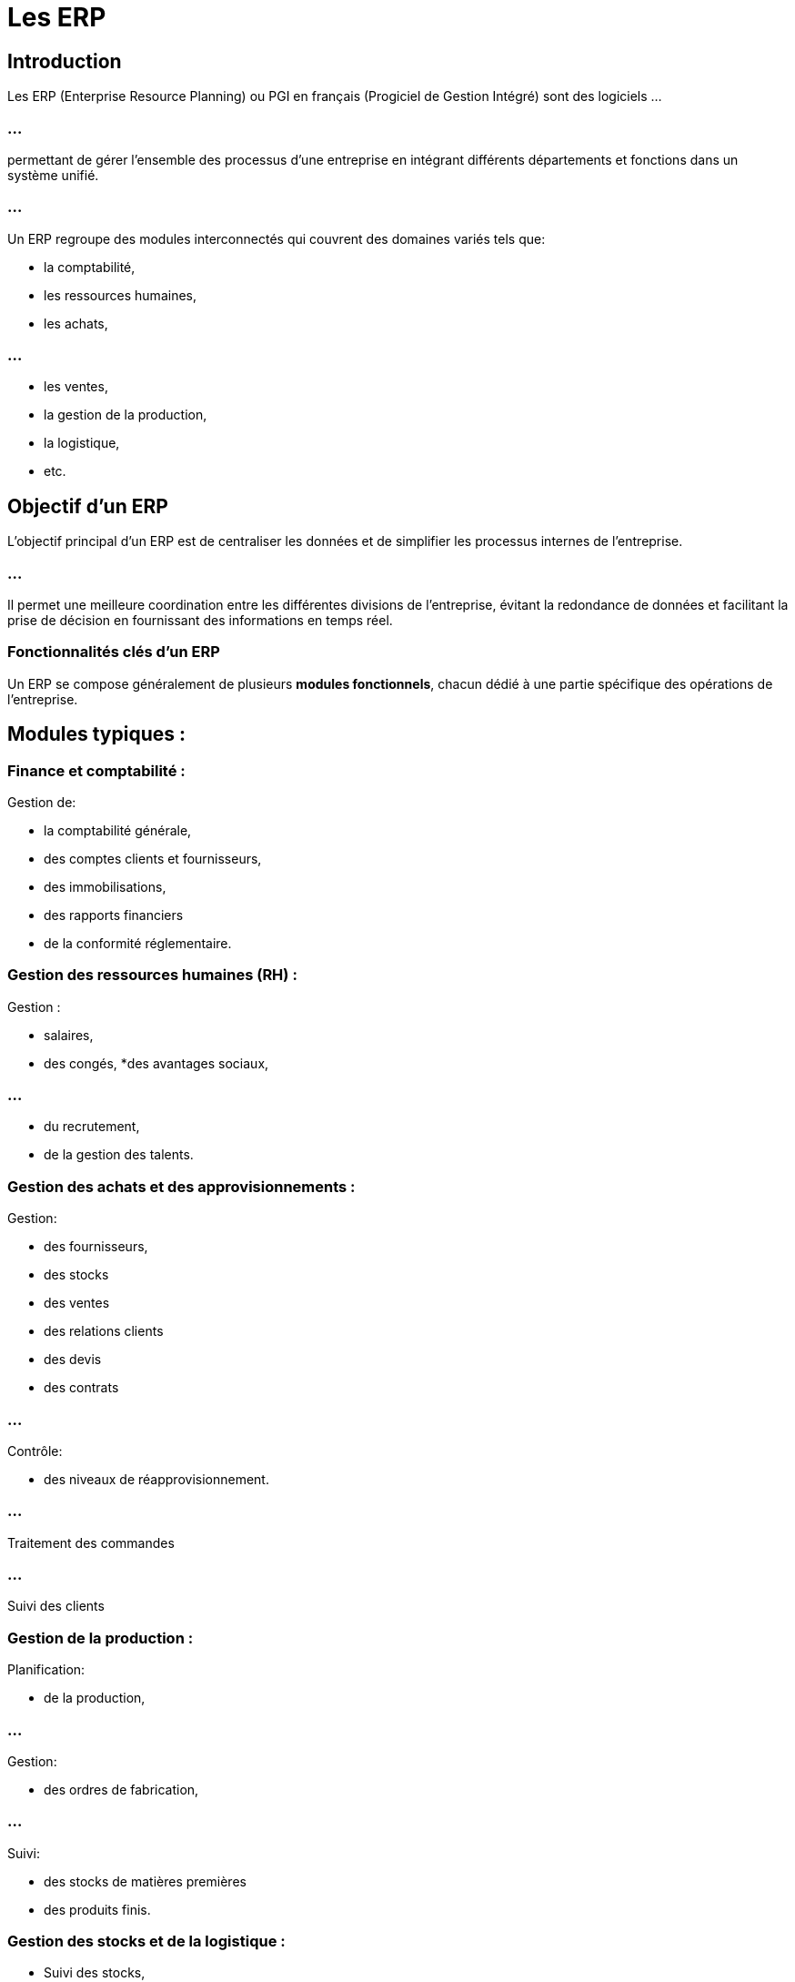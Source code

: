 = Les ERP
:revealjs_theme: beige
:source-highlighter: highlight.js
:icons: font

== Introduction

Les ERP (Enterprise Resource Planning) ou PGI en français (Progiciel de Gestion Intégré) sont des logiciels ...

=== ...

permettant de gérer l’ensemble des processus d’une entreprise en intégrant différents départements et fonctions dans un système unifié. 

=== ...

Un ERP regroupe des modules interconnectés qui couvrent des domaines variés tels que:
[%step]
* la comptabilité, 
* les ressources humaines, 
* les achats, 

=== ...

[%step]
* les ventes, 
* la gestion de la production, 
* la logistique,
* etc.


== Objectif d'un ERP

L'objectif principal d'un ERP est de centraliser les données et de simplifier les processus internes de l'entreprise. 

=== ...

Il permet une meilleure coordination entre les différentes divisions de l’entreprise, évitant la redondance de données et facilitant la prise de décision en fournissant des informations en temps réel.

=== Fonctionnalités clés d'un ERP

Un ERP se compose généralement de plusieurs **modules fonctionnels**, chacun dédié à une partie spécifique des opérations de l’entreprise. 

== Modules typiques :


=== Finance et comptabilité :

Gestion de:
[%step]
* la comptabilité générale, 
* des comptes clients et fournisseurs, 
* des immobilisations, 
* des rapports financiers
* de la conformité réglementaire.


=== Gestion des ressources humaines (RH) :

Gestion :
[%step]
* salaires, 
* des congés, 
*des avantages sociaux, 

=== ...

[%step]
* du recrutement, 
* de la gestion des talents.

=== Gestion des achats et des approvisionnements :

Gestion: 
[%step]
* des fournisseurs, 
* des stocks 
* des ventes 
* des relations clients 
* des devis
* des contrats


=== ...

Contrôle:
[%step]
* des niveaux de réapprovisionnement.

=== ...

Traitement des commandes

=== ...

Suivi des clients


=== Gestion de la production :

Planification:
[%step]
* de la production, 

=== ...

Gestion:
[%step]
* des ordres de fabrication, 

=== ...

Suivi:
[%step]
* des stocks de matières premières 
* des produits finis.


=== Gestion des stocks et de la logistique :

* Suivi des stocks, 
* Gestion des entrepôts, 
* Gestion des expéditions,
* Gestion des retours.

=== Gestion de la chaîne d'approvisionnement (Supply Chain) :

* Suivi des flux de produits, 
* Gestion des relations avec les fournisseurs, 
* Optimisation des processus de livraison.


=== Gestion de la relation client (CRM) :

* Gestion des interactions avec les clients, 
* Suivi des prospects,
* Gestion des campagnes marketing.


== Outils ERP populaires


Il existe de nombreux outils ERP sur le marché, chacun adapté à différents types d'entreprises (PME, grandes entreprises) ...

=== ...

et industries (manufacturière, distribution, services).


== SAP ERP :

SAP est l'un des leaders mondiaux des logiciels ERP. 

=== ...

Il offre des solutions complètes pour les grandes entreprises couvrant tous les aspects de la gestion des affaires, ...

=== ...

avec une forte capacité de personnalisation et d'intégration.


== Oracle ERP Cloud :

Oracle ERP Cloud est une solution cloud qui propose des modules de gestion financière, RH, gestion des projets, et bien plus encore, ...


=== ...


avec une orientation vers les grandes entreprises multinationales.

== Microsoft Dynamics 365 :

Microsoft Dynamics 365 est une solution cloud ERP qui combine des fonctionnalités CRM et ERP ...

=== ...

pour offrir une gestion intégrée des finances, des ventes, du service client et des opérations.

== Odoo :

Odoo est un ERP open-source qui propose des modules très flexibles, adaptés aux petites et moyennes entreprises (PME). 

Il couvre une large gamme de fonctionnalités et permet une personnalisation rapide.


== Infor ERP :

Infor propose des ERP spécialisés pour des secteurs industriels tels que la production, la distribution, et la gestion des services. 

=== ...

Infor met un accent particulier sur l’analyse des données et les fonctionnalités cloud.

== Sage X3 :

Sage X3 est un ERP principalement destiné aux PME, offrant des solutions pour:
[%step]
* la finance, 
* la gestion des stocks, 
* la production
* la gestion des ressources humaines.

== NetSuite (par Oracle) :

NetSuite est un ERP cloud destiné aux petites et moyennes entreprises, qui propose des fonctionnalités de gestion financière, de CRM, de gestion de stocks, et de commerce électronique.

== Epicor :

Epicor est un ERP destiné aux industries manufacturières, de distribution, et de vente au détail. 

=== ...

Il propose des fonctionnalités puissantes pour la gestion de la production et de la chaîne d'approvisionnement.


== Avantages d'un ERP

=== Centralisation des données :

Un ERP regroupe toutes les données importantes de l’entreprise dans un système unique, ce qui élimine les doublons et permet une meilleure cohérence des informations entre les services.

=== Efficacité opérationnelle :

En automatisant de nombreux processus (comme la comptabilité, les stocks, ou les achats), ...

=== ...

un ERP permet d'augmenter l'efficacité opérationnelle en réduisant le temps consacré aux tâches manuelles et répétitives.

=== Prise de décision améliorée :

L'ERP fournit des informations en temps réel sur les performances de l'entreprise, ...

=== ...

permettant une prise de décision plus rapide et plus éclairée.

=== Réduction des coûts :

En optimisant les processus, l'ERP réduit les coûts opérationnels, notamment en matière de gestion des stocks, d'achats et de production.

=== Conformité et traçabilité :

Les ERP intègrent des fonctionnalités de gestion de la conformité qui aident les entreprises ...


=== ...

à suivre les règles légales et réglementaires en matière de comptabilité, de fiscalité ou de protection des données.

=== Meilleure coordination :

En intégrant tous les services dans un seul système, l'ERP favorise une meilleure collaboration entre les différents départements, ...

=== ...


notamment en assurant un flux de communication continu et une visibilité commune sur les projets.

== Inconvénients potentiels d'un ERP

=== Coût élevé :

Les ERP, surtout pour les grandes entreprises, peuvent être coûteux à implémenter, notamment ...

=== ...

en raison des frais de licence, de formation et de maintenance.

=== Complexité d'implémentation :

L’implémentation d’un ERP est souvent complexe et peut prendre du temps, ...


=== ...


surtout dans les grandes organisations avec des processus diversifiés et des systèmes existants à intégrer.

=== Résistance au changement :

Les employés peuvent résister à l’introduction d’un ERP en raison des changements dans leurs habitudes de travail, ...


=== ...


nécessitant des efforts supplémentaires en formation et accompagnement du changement.

=== Personnalisation coûteuse :

Les entreprises ont souvent besoin de personnaliser leur ERP pour répondre à des besoins spécifiques, ...

=== ...


ce qui peut être coûteux en termes de temps et de ressources.

=== ERP en mode SaaS (Cloud ERP)

De plus en plus d'entreprises optent pour des ERP en mode SaaS (Software-as-a-Service), c’est-à-dire des ERP basés sur le cloud. 

=== ...

Cela présente plusieurs avantages :

=== Accès en tout lieu : 

Le cloud permet un accès aux données et aux processus de l'ERP depuis n'importe où, ce qui est particulièrement utile pour ...

=== ...


les entreprises avec plusieurs sites ou pour le télétravail.

=== Coûts initiaux réduits : 

Contrairement aux ERP sur site qui nécessitent des investissements en infrastructure, ...

=== ...

les ERP cloud sont souvent disponibles sous forme d’abonnement, ce qui permet de répartir les coûts.

=== Mises à jour automatiques : 

Les solutions SaaS sont mises à jour automatiquement par le fournisseur, réduisant les efforts de maintenance pour l'entreprise.







